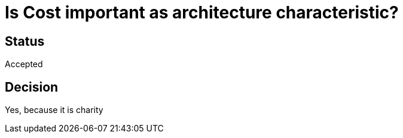 # Is Cost important as architecture characteristic? 

## Status
Accepted

## Decision
Yes, because it is charity


